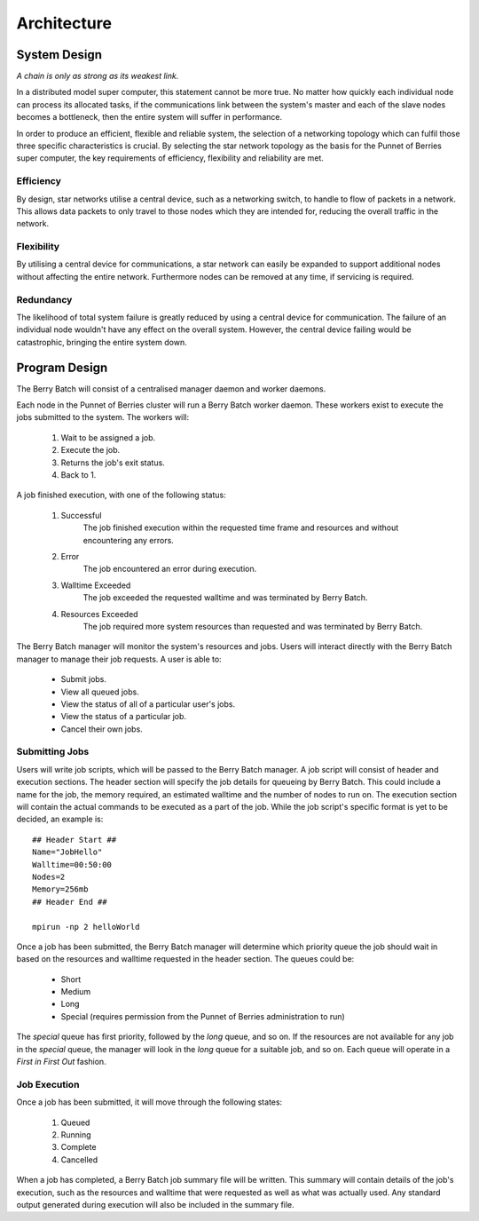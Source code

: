 Architecture
============

.. highlight:: rest

-------------
System Design
-------------
*A chain is only as strong as its weakest link.*

In a distributed model super computer, this statement cannot be more true. No matter how 
quickly each individual node can process its allocated tasks, if the communications link 
between the system's master and each of the slave nodes becomes a bottleneck, then the
entire system will suffer in performance.

.. image:: images/topology.jpg
    :scale: 70%
    :align: center
    :alt: Topology diagram.

In order to produce an efficient, flexible and reliable system, the selection of a 
networking topology which can fulfil those three specific characteristics is crucial. By 
selecting the star network topology as the basis for the Punnet of Berries super computer, 
the key requirements of efficiency, flexibility and reliability are met.

Efficiency
----------
By design, star networks utilise a central device, such as a networking switch, to
handle to flow of packets in a network. This allows data packets to only travel
to those nodes which they are intended for, reducing the overall traffic in the
network.

Flexibility
-----------
By utilising a central device for communications, a star network can easily be
expanded to support additional nodes without affecting the entire network.
Furthermore nodes can be removed at any time, if servicing is required.

Redundancy
----------
The likelihood of total system failure is greatly reduced by using a central device for
communication. The failure of an individual node wouldn't have any effect on the overall
system. However, the central device failing would be catastrophic, bringing the entire 
system down.


--------------
Program Design
--------------
The Berry Batch will consist of a centralised manager daemon and worker daemons. 

Each node in the Punnet of Berries cluster will run a Berry Batch worker daemon. These
workers exist to execute the jobs submitted to the system. The workers will:

    1. Wait to be assigned a job.
    2. Execute the job.
    3. Returns the job's exit status.
    4. Back to 1.

A job finished execution, with one of the following status:

    1. Successful
        The job finished execution within the requested time frame and resources and 
        without encountering any errors.
    2. Error
        The job encountered an error during execution.
    3. Walltime Exceeded
        The job exceeded the requested walltime and was terminated by Berry Batch.
    4. Resources Exceeded
        The job required more system resources than requested and was terminated by 
        Berry Batch.
        
The Berry Batch manager will monitor the system's resources and jobs. Users will interact 
directly with the Berry Batch manager to manage their job requests. A user is able to:

    - Submit jobs.
    - View all queued jobs.
    - View the status of all of a particular user's jobs.
    - View the status of a particular job.
    - Cancel their own jobs.

Submitting Jobs
---------------
Users will write job scripts, which will be passed to the Berry Batch manager. A job script
will consist of header and execution sections. The header section will specify the job 
details for queueing by Berry Batch. This could include a name for the job, the memory 
required, an estimated walltime and the number of nodes to run on. The execution section 
will contain the actual commands to be executed as a part of the job. While the job script's 
specific format is yet to be decided, an example is::

    ## Header Start ##
    Name="JobHello"
    Walltime=00:50:00
    Nodes=2
    Memory=256mb
    ## Header End ##

    mpirun -np 2 helloWorld

Once a job has been submitted, the Berry Batch manager will determine which priority queue 
the job should wait in based on the resources and walltime requested in the header section. 
The queues could be:

    - Short
    - Medium
    - Long
    - Special (requires permission from the Punnet of Berries administration to run)

The *special* queue has first priority, followed by the *long* queue, and so on. If the 
resources are not available for any job in the *special* queue, the manager will look in the
*long* queue for a suitable job, and so on. Each queue will operate in a *First in First Out* 
fashion.

Job Execution
-------------
Once a job has been submitted, it will move through the following states:

    1. Queued
    #. Running
    #. Complete
    #. Cancelled

When a job has completed, a Berry Batch job summary file will be written. This summary will 
contain details of the job's execution, such as the resources and walltime that were requested 
as well as what was actually used. Any standard output generated during execution will also be 
included in the summary file.
